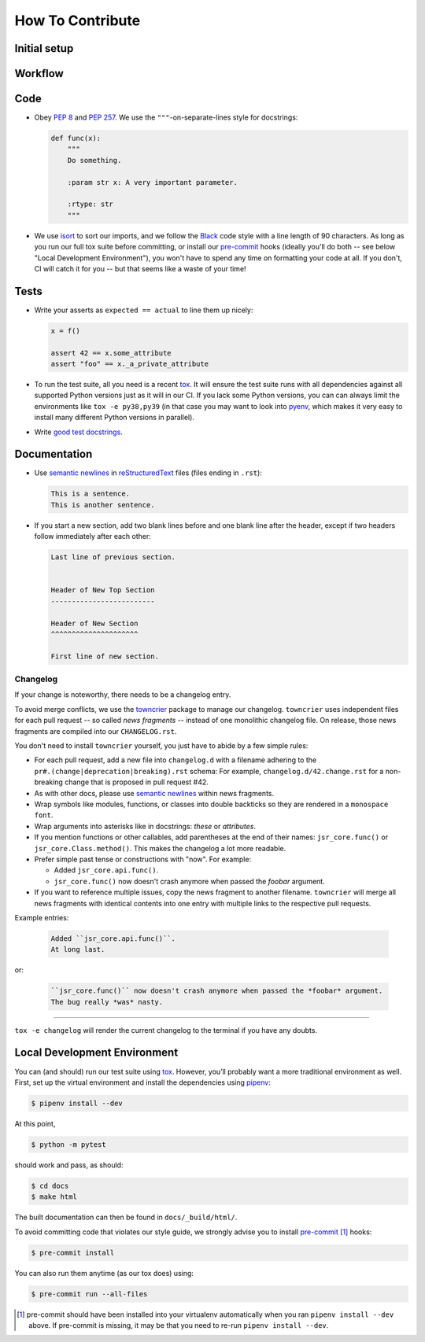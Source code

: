 How To Contribute
=================

Initial setup
-------------


Workflow
--------

Code
----

- Obey `PEP 8`_ and `PEP 257`_.
  We use the ``"""``\ -on-separate-lines style for docstrings:

  .. code-block:: python

     def func(x):
         """
         Do something.

         :param str x: A very important parameter.

         :rtype: str
         """
- We use isort_ to sort our imports, and we follow the Black_ code style with a line length of 90 characters.
  As long as you run our full tox suite before committing, or install our pre-commit_ hooks (ideally you'll do both -- see below "Local Development Environment"), you won't have to spend any time on formatting your code at all.
  If you don't, CI will catch it for you -- but that seems like a waste of your time!


Tests
-----

- Write your asserts as ``expected == actual`` to line them up nicely:

  .. code-block:: python

     x = f()

     assert 42 == x.some_attribute
     assert "foo" == x._a_private_attribute

- To run the test suite, all you need is a recent tox_.
  It will ensure the test suite runs with all dependencies against all supported Python versions just as it will in our CI.
  If you lack some Python versions, you can can always limit the environments like ``tox -e py38,py39`` (in that case you may want to look into pyenv_, which makes it very easy to install many different Python versions in parallel).
- Write `good test docstrings`_.


Documentation
-------------

- Use `semantic newlines`_ in reStructuredText_ files (files ending in ``.rst``):

  .. code-block:: rst

     This is a sentence.
     This is another sentence.

- If you start a new section, add two blank lines before and one blank line after the header, except if two headers follow immediately after each other:

  .. code-block:: rst

     Last line of previous section.


     Header of New Top Section
     -------------------------

     Header of New Section
     ^^^^^^^^^^^^^^^^^^^^^

     First line of new section.



Changelog
^^^^^^^^^

If your change is noteworthy, there needs to be a changelog entry.

To avoid merge conflicts, we use the towncrier_ package to manage our changelog.
``towncrier`` uses independent files for each pull request -- so called *news fragments* -- instead of one monolithic changelog file.
On release, those news fragments are compiled into our ``CHANGELOG.rst``.

You don't need to install ``towncrier`` yourself, you just have to abide by a few simple rules:

- For each pull request, add a new file into ``changelog.d`` with a filename adhering to the ``pr#.(change|deprecation|breaking).rst`` schema:
  For example, ``changelog.d/42.change.rst`` for a non-breaking change that is proposed in pull request #42.
- As with other docs, please use `semantic newlines`_ within news fragments.
- Wrap symbols like modules, functions, or classes into double backticks so they are rendered in a ``monospace font``.
- Wrap arguments into asterisks like in docstrings: *these* or *attributes*.
- If you mention functions or other callables, add parentheses at the end of their names: ``jsr_core.func()`` or ``jsr_core.Class.method()``.
  This makes the changelog a lot more readable.
- Prefer simple past tense or constructions with "now".
  For example:

  + Added ``jsr_core.api.func()``.
  + ``jsr_core.func()`` now doesn't crash anymore when passed the *foobar* argument.
- If you want to reference multiple issues, copy the news fragment to another filename.
  ``towncrier`` will merge all news fragments with identical contents into one entry with multiple links to the respective pull requests.

Example entries:

  .. code-block:: rst

     Added ``jsr_core.api.func()``.
     At long last.

or:

  .. code-block:: rst

     ``jsr_core.func()`` now doesn't crash anymore when passed the *foobar* argument.
     The bug really *was* nasty.

----

``tox -e changelog`` will render the current changelog to the terminal if you have any doubts.


Local Development Environment
-----------------------------

You can (and should) run our test suite using tox_.
However, you’ll probably want a more traditional environment as well.
First, set up the virtual environment and install the dependencies using pipenv_:

.. code-block:: bash

    $ pipenv install --dev

At this point,

.. code-block:: bash

   $ python -m pytest

should work and pass, as should:

.. code-block:: bash

   $ cd docs
   $ make html

The built documentation can then be found in ``docs/_build/html/``.

To avoid committing code that violates our style guide, we strongly advise you to install pre-commit_ [#f1]_ hooks:

.. code-block:: bash

   $ pre-commit install

You can also run them anytime (as our tox does) using:

.. code-block:: bash

   $ pre-commit run --all-files


.. [#f1] pre-commit should have been installed into your virtualenv automatically when you ran ``pipenv install --dev`` above. If pre-commit is missing, it may be that you need to re-run ``pipenv install --dev``.



.. _`PEP 8`: https://www.python.org/dev/peps/pep-0008/
.. _`PEP 257`: https://www.python.org/dev/peps/pep-0257/
.. _`good test docstrings`: https://jml.io/pages/test-docstrings.html
.. _tox: https://tox.readthedocs.io/
.. _pyenv: https://github.com/pyenv/pyenv
.. _pipenv: https://github.com/pypa/pipenv
.. _reStructuredText: https://www.sphinx-doc.org/en/stable/usage/restructuredtext/basics.html
.. _semantic newlines: https://rhodesmill.org/brandon/2012/one-sentence-per-line/
.. _towncrier: https://pypi.org/project/towncrier
.. _black: https://github.com/psf/black
.. _pre-commit: https://pre-commit.com/
.. _isort: https://github.com/PyCQA/isort
